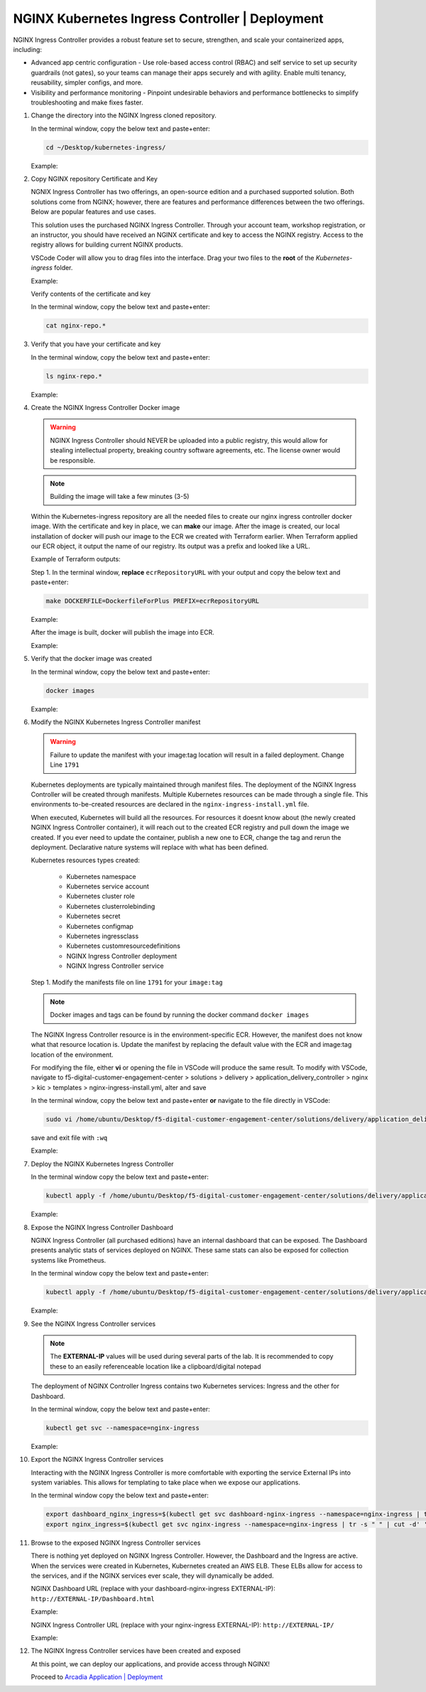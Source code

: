 NGINX Kubernetes Ingress Controller | Deployment
------------------------------------------------

NGINX Ingress Controller provides a robust feature set to secure, strengthen, and scale your containerized apps, including:

- Advanced app centric configuration - Use role-based access control (RBAC) and self service to set up security guardrails (not gates), so your teams can manage their apps securely and with agility. Enable multi tenancy, reusability, simpler configs, and more.
- Visibility and performance monitoring - Pinpoint undesirable behaviors and performance bottlenecks to simplify troubleshooting and make fixes faster.

|image00|

1. Change the directory into the NGINX Ingress cloned repository.

   In the terminal window, copy the below text and paste+enter:

   .. code-block::

      cd ~/Desktop/kubernetes-ingress/

   Example:

   |image16|

2. Copy NGINX repository Certificate and Key

   NGNIX Ingress Controller has two offerings, an open-source edition and a purchased supported solution. Both solutions come from NGINX; however, there are features and performance differences between the two offerings. Below are popular features and use cases.

   |image49|

   This solution uses the purchased NGINX Ingress Controller. Through your account team, workshop registration, or an instructor, you should have received an NGINX certificate and key to access the NGINX registry. Access to the registry allows for building current NGINX products.

   VSCode Coder will allow you to drag files into the interface. Drag your two files to the **root** of the `Kubernetes-ingress` folder.

   Example:

   |image17|

   Verify contents of the certificate and key

   In the terminal window, copy the below text and paste+enter:

   .. code-block::

      cat nginx-repo.*

3. Verify that you have your certificate and key

   In the terminal window, copy the below text and paste+enter:

   .. code-block::

      ls nginx-repo.*

   Example:

   |image18|

4. Create the NGINX Ingress Controller Docker image

   .. warning:: NGINX Ingress Controller should NEVER be uploaded into a public registry, this would allow for stealing intellectual property, breaking country software agreements, etc. The license owner would be responsible.

   .. note:: Building the image will take a few minutes (3-5)

   Within the Kubernetes-ingress repository are all the needed files to create our nginx ingress controller docker image. With the certificate and key in place, we can **make** our image. After the image is created, our local installation of docker will push our image to the ECR we created with Terraform earlier. When Terraform applied our ECR object, it output the name of our registry. Its output was a prefix and looked like a URL.

   Example of Terraform outputs:

   |image12|

   Step 1. In the terminal window, **replace** ``ecrRepositoryURL`` with your output and copy the below text and paste+enter:

   .. code-block::

      make DOCKERFILE=DockerfileForPlus PREFIX=ecrRepositoryURL

   Example:

   |image19|

   After the image is built, docker will publish the image into ECR.

   Example:

   |image20|

5. Verify that the docker image was created

   In the terminal window, copy the below text and paste+enter:

   .. code-block::

      docker images

   Example:

   |image21|

6. Modify the NGINX Kubernetes Ingress Controller manifest

   .. warning:: Failure to update the manifest with your image:tag location will result in a failed deployment. Change Line ``1791``

   Kubernetes deployments are typically maintained through manifest files. The deployment of the NGINX Ingress Controller will be created through manifests. Multiple Kubernetes resources can be made through a single file. This environments to-be-created resources are declared in the ``nginx-ingress-install.yml`` file.

   When executed, Kubernetes will build all the resources. For resources it doesnt know about (the newly created NGINX Ingress Controller container), it will reach out to the created ECR registry and pull down the image we created. If you ever need to update the container, publish a new one to ECR, change the tag and rerun the deployment. Declarative nature systems will replace with what has been defined.

   Kubernetes resources types created:

    - Kubernetes namespace
    - Kubernetes service account
    - Kubernetes cluster role
    - Kubernetes clusterrolebinding
    - Kubernetes secret
    - Kubernetes configmap
    - Kubernetes ingressclass
    - Kubernetes customresourcedefinitions
    - NGINX Ingress Controller deployment
    - NGINX Ingress Controller service

   Step 1. Modify the manifests file on line ``1791`` for your ``image:tag``

   .. note:: Docker images and tags can be found by running the docker command ``docker images``

   The NGINX Ingress Controller resource is in the environment-specific ECR. However, the manifest does not know what that resource location is. Update the manifest by replacing the default value with the ECR and image:tag location of the environment.

   For modifying the file, either **vi** or opening the file in VSCode will produce the same result. To modify with VSCode, navigate to f5-digital-customer-engagement-center > solutions > delivery > application_delivery_controller > nginx > kic > templates > nginx-ingress-install.yml, alter and save

   In the terminal window, copy the below text and paste+enter **or** navigate to the file directly in VSCode:

   .. code-block::

      sudo vi /home/ubuntu/Desktop/f5-digital-customer-engagement-center/solutions/delivery/application_delivery_controller/nginx/kic/templates/nginx-ingress-install.yml

   save and exit file with ``:wq``

   Example:

   |image23|

7. Deploy the NGINX Kubernetes Ingress Controller

   In the terminal window copy the below text and paste+enter:

   .. code-block::

      kubectl apply -f /home/ubuntu/Desktop/f5-digital-customer-engagement-center/solutions/delivery/application_delivery_controller/nginx/kic/templates/nginx-ingress-install.yml

   Example:

   |image24|

8. Expose the NGINX Ingress Controller Dashboard

   NGINX Ingress Controller (all purchased editions) have an internal dashboard that can be exposed. The Dashboard presents analytic stats of services deployed on NGINX. These same stats can also be exposed for collection systems like Prometheus.

   In the terminal window copy the below text and paste+enter:

   .. code-block::

      kubectl apply -f /home/ubuntu/Desktop/f5-digital-customer-engagement-center/solutions/delivery/application_delivery_controller/nginx/kic/templates/nginx-ingress-dashboard.yml

   Example:

   |image26|

9. See the NGINX Ingress Controller services

   .. note:: The **EXTERNAL-IP** values will be used during several parts of the lab. It is recommended to copy these to an easily referenceable location like a clipboard/digital notepad

   The deployment of NGINX Controller Ingress contains two Kubernetes services: Ingress and the other for Dashboard.

   In the terminal window, copy the below text and paste+enter:

   .. code-block::

      kubectl get svc --namespace=nginx-ingress

   Example:

   |image27|

10. Export the NGINX Ingress Controller services

    Interacting with the NGINX Ingress Controller is more comfortable with exporting the service External IPs into system variables. This allows for templating to take place when we expose our applications.

    In the terminal window copy the below text and paste+enter:

    .. code-block::

       export dashboard_nginx_ingress=$(kubectl get svc dashboard-nginx-ingress --namespace=nginx-ingress | tr -s " " | cut -d' ' -f4 | grep -v "EXTERNAL-IP")
       export nginx_ingress=$(kubectl get svc nginx-ingress --namespace=nginx-ingress | tr -s " " | cut -d' ' -f4 | grep -v "EXTERNAL-IP")

11. Browse to the exposed NGINX Ingress Controller services

    There is nothing yet deployed on NGINX Ingress Controller. However, the Dashboard and the Ingress are active. When the services were created in Kubernetes, Kubernetes created an AWS ELB. These ELBs allow for access to the services, and if the NGINX services ever scale, they will dynamically be added.

    NGINX Dashboard URL (replace with your dashboard-nginx-ingress EXTERNAL-IP): ``http://EXTERNAL-IP/Dashboard.html``

    Example:

    |image28|

    NGINX Ingress Controller URL (replace with your nginx-ingress EXTERNAL-IP): ``http://EXTERNAL-IP/``

    Example:

    |image29|

12. The NGINX Ingress Controller services have been created and exposed

    At this point, we can deploy our applications, and provide access through NGINX!

    Proceed to `Arcadia Application | Deployment`_



.. |image00| image:: images/image00.png
  :width: 75%
  :align: middle
.. |image12| image:: images/image12.png
.. |image16| image:: images/image16.png
.. |image17| image:: images/image17.png
.. |image18| image:: images/image18.png
.. |image19| image:: images/image19.png
.. |image20| image:: images/image20.png
.. |image21| image:: images/image21.png
.. |image23| image:: images/image23.png
.. |image24| image:: images/image24.png
.. |image26| image:: images/image26.png
.. |image27| image:: images/image27.png
.. |image28| image:: images/image28.png
.. |image29| image:: images/image29.png
.. |image48| image:: images/image48.png
  :width: 75%
  :align: middle
.. |image49| image:: images/image49.png
  :width: 50%

.. _`Arcadia Application | Deployment`: lab02.html

